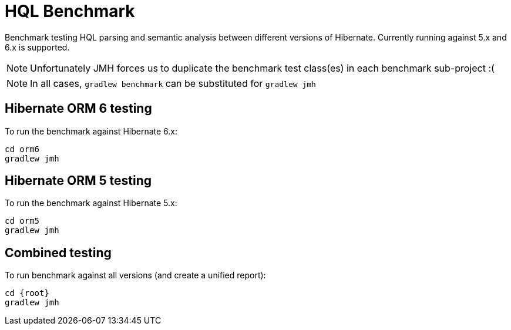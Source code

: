 = HQL Benchmark

Benchmark testing HQL parsing and semantic analysis between different versions of Hibernate.
Currently running against 5.x and 6.x is supported.

NOTE: Unfortunately JMH forces us to duplicate the benchmark test class(es) in each
benchmark sub-project :(

NOTE: In all cases, `gradlew benchmark` can be substituted for `gradlew jmh`


== Hibernate ORM 6 testing

To run the benchmark against Hibernate 6.x:

```
cd orm6
gradlew jmh
```

== Hibernate ORM 5 testing

To run the benchmark against Hibernate 5.x:

```
cd orm5
gradlew jmh
```

== Combined testing

To run benchmark against all versions (and create a unified report):

```
cd {root}
gradlew jmh
```


